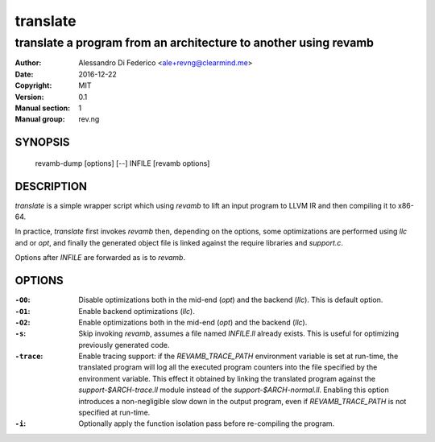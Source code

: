 *********
translate
*********

----------------------------------------------------------------
translate a program from an architecture to another using revamb
----------------------------------------------------------------

:Author: Alessandro Di Federico <ale+revng@clearmind.me>
:Date:   2016-12-22
:Copyright: MIT
:Version: 0.1
:Manual section: 1
:Manual group: rev.ng

SYNOPSIS
========

    revamb-dump [options] [--] INFILE [revamb options]

DESCRIPTION
===========

`translate` is a simple wrapper script which using `revamb` to lift an input
program to LLVM IR and then compiling it to x86-64.

In practice, `translate` first invokes `revamb` then, depending on the options,
some optimizations are performed using `llc` and or `opt`, and finally the
generated object file is linked against the require libraries and `support.c`.

Options after `INFILE` are forwarded as is to `revamb`.

OPTIONS
=======

:``-O0``: Disable optimizations both in the mid-end (`opt`) and the backend
          (`llc`). This is default option.
:``-O1``: Enable backend optimizations (`llc`).
:``-O2``: Enable optimizations both in the mid-end (`opt`) and the backend
          (`llc`).
:``-s``: Skip invoking `revamb`, assumes a file named `INFILE.ll` already
         exists. This is useful for optimizing previously generated code.
:``-trace``: Enable tracing support: if the `REVAMB_TRACE_PATH` environment
             variable is set at run-time, the translated program will log all
             the executed program counters into the file specified by the
             environment variable. This effect it obtained by linking the
             translated program against the `support-$ARCH-trace.ll` module
             instead of the `support-$ARCH-normal.ll`. Enabling this option
             introduces a non-negligible slow down in the output program, even
             if `REVAMB_TRACE_PATH` is not specified at run-time.
:``-i``: Optionally apply the function isolation pass before re-compiling the
         program.
